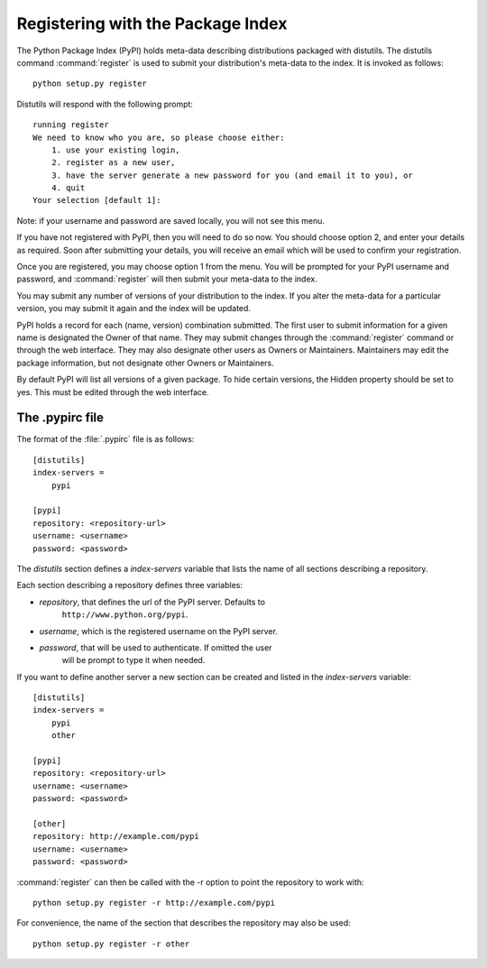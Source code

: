 .. _package-index:

**********************************
Registering with the Package Index
**********************************

The Python Package Index (PyPI) holds meta-data describing distributions
packaged with distutils. The distutils command :command:`register` is used to
submit your distribution's meta-data to the index. It is invoked as follows::

    python setup.py register

Distutils will respond with the following prompt::

    running register
    We need to know who you are, so please choose either:
        1. use your existing login,
        2. register as a new user,
        3. have the server generate a new password for you (and email it to you), or
        4. quit
    Your selection [default 1]:

Note: if your username and password are saved locally, you will not see this
menu.

If you have not registered with PyPI, then you will need to do so now. You
should choose option 2, and enter your details as required. Soon after
submitting your details, you will receive an email which will be used to confirm
your registration.

Once you are registered, you may choose option 1 from the menu. You will be
prompted for your PyPI username and password, and :command:`register` will then
submit your meta-data to the index.

You may submit any number of versions of your distribution to the index. If you
alter the meta-data for a particular version, you may submit it again and the
index will be updated.

PyPI holds a record for each (name, version) combination submitted. The first
user to submit information for a given name is designated the Owner of that
name. They may submit changes through the :command:`register` command or through
the web interface. They may also designate other users as Owners or Maintainers.
Maintainers may edit the package information, but not designate other Owners or
Maintainers.

By default PyPI will list all versions of a given package. To hide certain
versions, the Hidden property should be set to yes. This must be edited through
the web interface.


.. _pypirc:

The .pypirc file
================

The format of the :file:`.pypirc` file is as follows::

    [distutils]
    index-servers =
        pypi

    [pypi]
    repository: <repository-url>
    username: <username>
    password: <password>

The *distutils* section defines a *index-servers* variable that lists the
name of all sections describing a repository.

Each section describing a repository defines three variables:

- *repository*, that defines the url of the PyPI server. Defaults to
    ``http://www.python.org/pypi``.
- *username*, which is the registered username on the PyPI server.
- *password*, that will be used to authenticate. If omitted the user
    will be prompt to type it when needed.

If you want to define another server a new section can be created and
listed in the *index-servers* variable::

    [distutils]
    index-servers =
        pypi
        other

    [pypi]
    repository: <repository-url>
    username: <username>
    password: <password>

    [other]
    repository: http://example.com/pypi
    username: <username>
    password: <password>

:command:`register` can then be called with the -r option to point the
repository to work with::

    python setup.py register -r http://example.com/pypi

For convenience, the name of the section that describes the repository
may also be used::

    python setup.py register -r other
